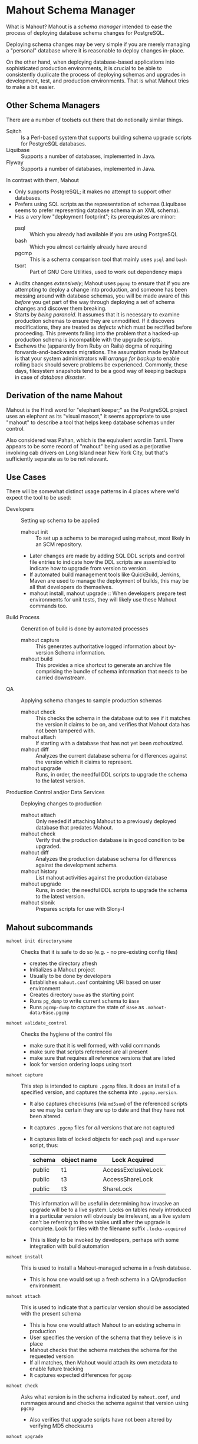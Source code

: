 * Mahout Schema Manager

  What is Mahout?  Mahout is a /schema manager/ intended to ease the
  process of deploying database schema changes for PostgreSQL.

  Deploying schema changes may be very simple if you are merely
  managing a "personal" database where it is reasonable to deploy
  changes in-place.

  On the other hand, when deploying database-based applications into
  sophisticated production environments, it is crucial to be able to
  consistently duplicate the process of deploying schemas and upgrades
  in development, test, and production environments.  That is what
  Mahout tries to make a bit easier.

** Other Schema Managers

  There are a number of toolsets out there that do notionally similar
  things.

  - Sqitch :: Is a Perl-based system that supports building schema
              upgrade scripts for PostgreSQL databases.
  - Liquibase :: Supports a number of databases, implemented in Java.
  - Flyway :: Supports a number of databases, implemented in Java.

In contrast with them, Mahout
  - Only supports PostgreSQL; it makes no attempt to support other
    databases.
  - Prefers using SQL scripts as the representation of schemas
    (Liquibase seems to prefer representing database schema in an XML
    schema).
  - Has a very low "deployment footprint"; its prerequisites are minor:
    - psql :: Which you already had available if you are using PostgreSQL
    - bash :: Which you almost certainly already have around
    - pgcmp :: This is a schema comparison tool that mainly uses ~psql~ and ~bash~
    - tsort :: Part of GNU Core Utilities, used to work out dependency maps
  - Audits changes /extensively/; Mahout uses ~pgcmp~ to ensure that
    if you are attempting to deploy a change into production, and
    someone has been messing around with database schemas, you will be
    made aware of this /before/ you get part of the way through
    deploying a set of schema changes and discover them breaking.
  - Starts by /being paranoid/.  It assumes that it is necessary to
    examine production schemas to ensure they are unmodified.  If it
    discovers modifications, they are treated as /defects/ which must
    be rectified before proceeding.  This prevents falling into the
    problem that a hacked-up production schema is incompatible with
    the upgrade scripts.
  - Eschews the (apparently from Ruby on Rails) dogma of requiring
    forwards-and-backwards migrations.  The assumption made by Mahout
    is that your system administrators will /arrange for backup/ to
    enable rolling back should severe problems be experienced.
    Commonly, these days, filesystem snapshots tend to be a good way
    of keeping backups in case of /database disaster/.

** Derivation of the name Mahout

Mahout is the Hindi word for "elephant keeper;" as the PostgreSQL
project uses an elephant as its "visual mascot," it seems appropriate
to use "mahout" to describe a tool that helps keep database schemas
under control.

Also considered was Pahan, which is the equivalent word in Tamil.
There appears to be some record of "mahout" being used as a
perjorative involving cab drivers on Long Island near New York City,
but that's sufficiently separate as to be not relevant.

** Use Cases

There will be somewhat distinct usage patterns in 4 places where we'd
expect the tool to be used:

  - Developers :: Setting up schema to be applied
    - mahout init :: To set up a schema to be managed using mahout,
                     most likely in an SCM repository.
    - Later changes are made by adding SQL DDL scripts and control
      file entries to indicate how the DDL scripts are assembled to
      indicate how to upgrade from version to version.
    - If automated build management tools like QuickBuild, Jenkins, Maven are used to manage the deployment of builds, this may be all that developers do themselves.
    - mahout install, mahout upgrade :: When developers prepare test
         environments for unit tests, they will likely use these
         Mahout commands too.
  - Build Process :: Generation of build is done by automated processes
    - mahout capture :: This generates authoritative logged information about by-version Schema information.
    - mahout build :: This provides a nice shortcut to generate an
                      archive file comprising the bundle of schema
                      information that needs to be carried downstream.
  - QA :: Applying schema changes to sample production schemas
    - mahout check :: This checks the schema in the database out to
                      see if it matches the version it claims to be
                      on, and verifies that Mahout data has not been
                      tampered with.
    - mahout attach :: If starting with a database that has not yet
                       been /mahoutized/.
    - mahout diff :: Analyzes the current database schema for
                     differences against the version which it claims
                     to represent.
    - mahout upgrade :: Runs, in order, the needful DDL scripts to
                        upgrade the schema to the latest version.
  - Production Control and/or Data Services :: Deploying changes to production
    - mahout attach :: Only needed if attaching Mahout to a previously
                       deployed database that predates Mahout.
    - mahout check :: Verify that the production database is in good condition to be upgraded.
    - mahout diff :: Analyzes the production database schema for differences against the development schema.
    - mahout history :: List mahout activities against the production database
    - mahout upgrade :: Runs, in order, the needful DDL scripts to
                        upgrade the schema to the latest version.
    - mahout slonik :: Prepares scripts for use with Slony-I

** Mahout subcommands
 - ~mahout init directoryname~ :: Checks that it is safe to do so (e.g. - no pre-existing config files)
   - creates the directory afresh
   - Initializes a Mahout project
   - Usually to be done by developers
   - Establishes ~mahout.conf~ containing URI based on user environment
   - Creates directory ~base~ as the starting point
   - Runs ~pg_dump~ to write current schema to ~Base~
   - Runs ~pgcmp-dump~ to capture the state of ~Base~ as ~.mahout-data/Base.pgcmp~ 
 - ~mahout validate_control~ :: Checks the hygiene of the control file
   - make sure that it is well formed, with valid commands
   - make sure that scripts referenced are all present
   - make sure that requires all reference versions that are listed
   - look for version ordering loops using tsort
 - ~mahout capture~ :: This step is intended to capture ~.pgcmp~ files.
      It does an install of a specified version, and captures the
      schema into ~.pgcmp.version~.  

   - It also captures checksums (via ~md5sum~) of the referenced
     scripts so we may be certain they are up to date and that they
     have not been altered.
   - It captures ~.pgcmp~ files for /all/ versions that are
     not captured
   - It captures lists of locked objects for each ~psql~ and ~superuser~ script, thus:
     | schema | object name | Lock Acquired       |
     |--------+-------------+---------------------|
     | public | t1          | AccessExclusiveLock |
     | public | t3          | AccessShareLock     |
     | public | t3          | ShareLock           |
     This information will be useful in determining how invasive an
     upgrade will be to a live system.  Locks on tables newly
     introduced in a particular version will obviously be irrelevant,
     as a live system can't be referring to those tables until after
     the upgrade is complete.
     Look for files with the filename suffix ~.locks-acquired~
   - This is likely to be invoked by developers, perhaps with some integration with build automation
 - ~mahout install~ :: This is used to install a Mahout-managed schema
      in a fresh database.
   - This is how one would set up a fresh schema in a QA/production
     environment.
 - ~mahout attach~ :: This is used to indicate that a particular
                     version should be associated with the present
                     schema
   - This is how one would attach Mahout to an existing schema in production
   - User specifies the version of the schema that they believe is in place
   - Mahout checks that the schema matches the schema for the requested version
   - If all matches, then Mahout would attach its own metadata to enable future tracking
   - It captures expected differences for ~pgcmp~
 - ~mahout check~ :: Asks what version is in the schema indicated by
                    ~mahout.conf~, and rummages around and checks the
                    schema against that version using ~pgcmp~
   - Also verifies that upgrade scripts have not been altered by
     verifying MD5 checksums
 - ~mahout upgrade~ :: Performs all upgrades needed to upgrade from the
      present version (see ~mahout check~) to the last available, or to
      a specified version.
   - A ~dry-run~ option should list its plans in detail, providing a
     way that DBAs can know the exact intended application
     ordering of the pieces to assist them in building ~slonik~ scripts
 - ~mahout diff~ :: Finds any differences between current version and
                   what is expected (e.g. - use ~pgcmp~ to compare
                   current schema with a captured schema)
 - ~mahout history~ :: List ~mahout~ upgrade activities performed
      against the local database
 - ~mahout versions~ :: Walk configuration via ~tsort~ to get all
      versions, and check their application status in the database
 - ~mahout changes~ :: This has two perspectives:
   - List the ~mahout~ scripts that are to be applied so that DBAs can
     figure out what they need to prepare for Slony application of the
     schema
   - List the major objects that change between versions so that we
     provide useful documentation to downstream users.  They can know
     such things as
     - What tables are being added/removed
     - What tables are being altered
   - This has not yet been implemented; perhaps it is irrelevant in
     that these changes are reflected automatically by the DDL scripts
     referenced by the control script.
 - ~mahout build~ :: This takes the contents of the current Mahout
                     directory, and generates an archive containing
                     all of the data.
   - It is essentially a way of avoiding the need to run ~tar cfvz schema-version.tar.gz~
 - ~mahout slonik~ :: This generates ~slonik~ scripts for use with
                     Slony to perform the specified upgrade.
   - It only works if the version upgrade(s) /only/ consist of ~ddl~,
     ~dml~, ~ddl-autocommit~, and ~psqltest~ requests; it will /fail/
     if there is a ~shell~ step.
   - It generates a slonik script with the following:
     - a pre-amble reference to allow set IDs and connection paths to be defined by an administrator
     - an EXECUTE SCRIPT request for each ~psql~ script, to apply DDL to the cluster
     - a CREATE SET request, for the new tables and sequences that are added
     - a SET ADD TABLE for each added table
     - a SET ADD SEQUENCE for each added sequence
     - a series of SUBSCRIBE SET requests based on those already existing so that all possible nodes will receive subscriptions to the new tables
   - An alternative approach is to drop replication and recreate with the whole set of tables
     But this requires little input, so seems sensible to leave to the user...
** Mahout Directory Structure

  A schema repository will consist of a directory structure where the
  top level will have 2 "control" files, and then a series of
  directories, each indicating schema code to deployed.

  No further structure is provided, however it should be obvious that
  setting up a directory structure to group schema scripts together by
  version would be wise.

  - Configuration control file: ~mahout.conf~

    This file contains metadata about the databases to be managed.

    Alternatively, ~MAHOUTCONFIG~ may be set to indicate an
    alternative location to find the configuration expected in
    ~mahout.conf~.

  - Schema control: ~mahout.control~
    This file indicates the order in which directories/files should be visited when applying schema changes.

  - If no ~mahout.control~ file is provided, at a given directory
    level, that will be treated as an error that would cause ~mahout~
    schema application work to fail.

** Contents of mahout.conf

  - URIs to indicate how to access databases of interest
    - MAINDATABASE :: Contains the URI to be used for processing of schema files.
    - SUPERUSERACCESS :: Contains the URI to be used for anything requiring superuser access
    - COMPARISONDATABASE :: This indicates the URI of a database suitable for doing comparisons using pgcmp
    - MAHOUTOMITSCHEMAS :: This indicates a set of schemas that are to be ignored when ~pgcmp~ is being used to do comparisons.
      - It is formatted as an SQL IN clause, so should look like ('pg_catalog','information_schema','MaHoutSchema')
      - Note that ~mahout.conf~ is handled as a shell script, and, if using bash, quotes will be needed otherwise MAHOUTOMITSCHEMAS will interpret the structure as an array
    - PGCMPHOME :: Indicates the directory where the ~pgcmp~ comparison tool is installed
    - MAHOUTSCHEMA :: Indicates the schema in which to put Mahout version and logging information
  - Data files
    - In some cases, external data will be needed, /e.g./ - some
      upgrades required a data file indicating configuration of DML
      changes.
  Note that if ~MAHOUTCONFIG~ is set, then the file at the specified location will be used instead of the ~mahout.conf~ file in the Mahout archive.

#+BEGIN_EXAMPLE
COMPARISONDATABASE=postgresql://postgres@localhost:7099/comparisondb
MAHOUTOMITSCHEMAS="('pg_catalog','information_schema','MaHoutSchema')"
MAHOUTSCHEMA=MaHoutSchema
MAINDATABASE=postgresql://postgres@localhost:7099/devdb
PGCMPHOME=/home/cbbrowne/PostgreSQL/pgcmp
SUPERUSERACCESS=postgresql://postgres@localhost:7099/postgres
CONFIG_26=/tmp/redwood-upgrade-2.6.conf
CONFIG_23y=/tmp/redwood-2.3y-currencies.txt
CONFIG_2226=/tmp/registrar-guid-map-2.2.26.csv
CONFIG_22=/tmp/registrar-guid-map-2.2.csv
#+END_EXAMPLE
*** Slony Specific Parameters
    If running Mahout against a Slony cluster, some additional configuration is required:
    - SLONYCLUSTER :: This has the name of the Slony Cluster, which is
                      what, with a prepended underscore, becomes the
                      schema name used for Slony's internal
                      configuration.
    - SLONYMAINSET :: This is the ID of the replication set into which
                      things should be merged after all tables and
                      sequences have been added to replication.
    - SLONYTEMPSET :: This is the ID of a (not-presently-existing)
                      replication set that is to be used for tables
                      and sequences that need to be added.
    - SLONYIGNORETABLES :: This is a set of tables that should be
         omitted from replication, represented as a SQL ~IN~ clause.
    - SLONYIGNORESEQUENCES :: This is a set of sequences that should
         be omitted from replication, represented as a SQL ~IN~ clause.
     
#+BEGIN_EXAMPLE
COMPARISONDATABASE=postgresql://postgres@localhost:7099/comparisondb
MAHOUTOMITSCHEMAS="('pg_catalog','information_schema','MaHoutSchema')"
MAHOUTSCHEMA=MaHoutSchema
MAINDATABASE=postgresql://postgres@localhost:7099/devdb
PGCMPHOME=/home/cbbrowne/PostgreSQL/pgcmp
SUPERUSERACCESS=postgresql://postgres@localhost:7099/postgres
CONFIG_26=/tmp/redwood-upgrade-2.6.conf
CONFIG_23y=/tmp/redwood-2.3y-currencies.txt
CONFIG_2226=/tmp/registrar-guid-map-2.2.26.csv
CONFIG_22=/tmp/registrar-guid-map-2.2.csv
SLONYCLUSTER="mahoutTest"
SLONYMAINSET=1
SLONYTEMPSET=999
SLONYIGNORETABLES="('StudlySchema.StudlyCasedTable','plainschema.plaintable')"
SLONYIGNORESEQUENCES="('StudlySchema.StudlyCasedSeq','plainschema.plainseq)'"
#+END_EXAMPLE

** Contents of mahout.control

  - It contains a series of versions, and references to the code to install the respective version
    - The first version is called "Base", and has no predecessor
    - Subsequent versions will indicate their respective predecessor
  - For each file to be loaded there must be a line in ~mahout.control~ indicating processing steps, which include:
    - ddl :: Indicating that the file contains SQL DDL and should be
             processed using ~psql~ against MAINDATABASE.  It is an
             error to perform DML in a ~ddl~ script, and /mahout/ may
             check for this and report an error if data other than
             schema is modified.
      - If running against Slony, this will be invoked via ~EXECUTE
        SCRIPT~ against the origin node for the replication set.
    - ddl-autocommit :: Indicating that the file contains SQL DDL and
                        should be processed using ~psql~ against
                        MAINDATABASE.  Rather than the whole SQL
                        script being run as a single transaction, this
                        runs in autocommit mode, as is needed to
                        create indexes concurrently.
      - If running against Slony, this will be invoked via running it using ~psql~ against each node in the main replication set (SLONYMAINSET), lastly against the main node.
    - dml :: Indicating that the file contains SQL DML and should be
             processed using ~psql~ against MAINDATABASE.  It is an
             error to perform DDL in a ~dml~ script, and /mahout/ may
             check for this and report an error if schema is modified.
      - If running against Slony, this will be invoked via running it
        using ~psql~ against the origin node for the set indicated by
        SLONYMAINSET.
    - shell :: Indicating that the file should be run as a shell
               script, with the values in ~mahout.conf~ loaded into
               the environment.  It is strongly urged that ~shell~
               only be used to handle DML changes, that is, to change
               the data /inside/ tables, as opposed to doing DML
               (table structure alterations).  ~shell~ commands are
               not amenable to capturing ~.locks-acquired~ data, as
               the script controls transaction management rather than
               Mahout doing so.
      - If running against Slony, this is run against the database
        specified by MAINDATABASE, so that its results will replicate
        to other nodes.

  Complex example of ~mahout.control~ (that might resemble deployment
  of schema for some particular application).
#+BEGIN_EXAMPLE
  # Note that Base is actually version 1.5; that was where we started...
  version Base
    ddl Base/base-schema.sql

  common tests
    psqltest from 2.2 to 2.2.26 test/parent-test-1.sql
    psqltest from 2.2.26 test/parent-test-2.sql
    psqltest from 2.3y test/pf-currency.sql
    psqltest from 2.2 test/gf.sql
    psqltest from 2.6 test/bigint-checks.sql
    psqltest from 2.4 test/message-queuing.sql
    psqltest from 2.3z test/ropq.sql
    psqltest test/all-tables-commented.sql
    psqltest test/all-functions-commented.sql
    psqltest test/table-names-unique.sql

  version 2.0
    requires Base
    superuser 2.0/drop_roles.sql
    ddl 2.0/public.sql
    ddl 2.0/app_private.sql
    ddl 2.0/app.sql
    ddl 2.0/devtools.sql
    psqltest 2.0/new-feature-in-2.0.sql

  version 2.1
    requires 2.0
    ddl 2.1/public.sql
    ddl 2.1/app.sql
    ddl 2.1/drop_deprecateds.sql
    ddl 2.1/devtools.sql

  version 2.2
    requires 2.1
    ddl 2.2/public.sql
    ddl 2.2/app_private.sql
    ddl 2.2/adjustment_criteria.sql
    ddl 2.2/migrate_ids.sql CLIENT_ID_FILE=${CONFIG_22}

  version 2.2.26
    requires 2.2
    ddl 2.2.26/public.sql
    ddl 2.2.26/migrate-ids.sql CLIENT_ID_FILE=${CONFIG_2226}

  version 2.3x
    requires 2.2.26
    ddl 2.3x/public.sql
    ddl 2.3x/app.sql
    ddl 2.3x/app_private.sql

  version 2.3y
    requires 2.3x
    ddl 2.3y/public.sql
    ddl 2.3y/app_private.sql
    ddl 2.3y/app.sql
    ddl 2.3y/devtools.sql
    shell 2.3y/migration-currency.sh PF_CURRENCY_FILE=${CONFIG_23y}
    shell 2.3y/migrate-pf-currency.sql

  version 2.3z
    requires 2.3y
    ddl 2.3z/public.sql
    ddl 2.3z/app_private.sql
    ddl 2.3z/app.sql
    ddl 2.3z/migration-script.sql

  version 2.4
    requires 2.3z
    ddl 2.4/app.sql

  version 2.5
    requires 2.4
    ddl 2.5/public.sql
    ddl 2.5/app_private.sql
    ddl 2.5/app.sql

  version 2.6
    requires 2.5
    shell 2.6/prepare-rapp-schema-upgrade.sh ${CONFIG_26}

  version 2.7
    requires 2.6
    ddl 2.7/globals.sql
    ddl 2.7/public.sql
    ddl 2.7/app_private.sql
    ddl 2.7/app.sql

  version 2.8
    requires 2.7
    ddl 2.8/public.sql
#+END_EXAMPLE

** Logging to be done
 - Some output should be captured in files
 - Some data should be captured in tables in the database
   - Version number information
   - Schema Application Logs (akin to what Liquibase does), capturing, for each data file processed, the name of the file, and the timestamps of start/end of processing of each processing step.
   - Note that the version will capture which ~mahout.control~ file was the one that established each version.
   - It should capture ~md5sum~ checksums of the script files so that we can be certain that the latest scripts have been applied and carried around correctly
** Managing Mahout Schema Management Code

   Mahout does not assume anything about the use of version control
   tools; it is quite likely someone managing a schema via Mahout will
   wish to use an SCM tool such as Git or Subversion to manage the
   code that comprises the build.

*** Code that warrants version control
   - Control file: ~mahout.control~
   - Config file: ~mahout.conf~
   - Content: All files referenced in ~mahout.control~ are likely
     candidates for version control

*** Generated files likely not warranting version control

    Mahout generates content for various files that most likely should
    not be put under version control:

    - ~.mahout-data~ :: ~pgcmp~-generated encoding of schemas for each respective version
    - ~.mahout-logs~ :: Logs generated by Mahout are probably not of interest
    - ~.mahout-temp~ :: Temporary files are not of ongoing interest
    - ~.md5sum~ files :: These are checksums of schema scripts,
         intended to help detect tampering with a build.  They should
         be carried along to production, but likely do not need to be
         captured in version control.
    - ~.version.log~ files :: These are captured as log files when
         schema scripts are loaded or tests are performed against a
         particular schema version.  They are not of interest for
         version control
    - ~.version.locks-acquired~ files :: These files indicate what
         table locks are acquired when running a particular schema
         upgrade script.  They will be of analytical interest in
         determining the locking effects of a given upgrade, but, as
         they are generated data, they are probably not of much
         interest for version control.

** Turning Mahout output into a build

   The simplest answer for how to generate a build is most likely to
   be to generate a "tarball" archive consisting of all of the files
   and subdirectories under the directory containing the
   ~mahout.control~ file.

   Thus, for the schema managed by the scripts generated by the sample
   in ~test/test-build-stuff.sh~, which are written to ~test/mhtest~,
   it would be appropriate to generated a build as follows:

#+BEGIN_EXAMPLE
$ tar cfv mhtest-latest.tar mhtest
mhtest/
mhtest/Base/
mhtest/Base/base-schema.sql.md5sum
mhtest/Base/base-schema.sql
mhtest/mahout.conf
mhtest/common-tests/
mhtest/common-tests/pk-test.sql.md5sum
mhtest/common-tests/multiply-defined.sql.1.4.log
mhtest/common-tests/pk-test.sql.1.4.log
mhtest/common-tests/multiply-defined.sql
mhtest/common-tests/failing-test.sql.1.4.log
mhtest/common-tests/pk-test.sql
mhtest/common-tests/null-test.sql.1.1.log
mhtest/common-tests/multiply-defined.sql.1.3.log
mhtest/common-tests/pk-test.sql.1.2.log
mhtest/common-tests/failing-test.sql.md5sum
mhtest/common-tests/pk-test.sql.1.1.log
mhtest/common-tests/null-test.sql.md5sum
mhtest/common-tests/null-test.sql
mhtest/common-tests/failing-test.sql
mhtest/common-tests/null-test.sql.1.3.log
mhtest/common-tests/multiply-defined.sql.1.1.log
mhtest/common-tests/multiply-defined.sql.md5sum
mhtest/common-tests/pk-test.sql.1.3.log
mhtest/common-tests/null-test.sql.1.2.log
mhtest/common-tests/multiply-defined.sql.1.2.log
mhtest/1.4/
mhtest/1.4/stuff.sql
mhtest/1.4/stuff.sql.1.4.log
mhtest/1.4/stuff.sql.md5sum
mhtest/1.4/stuff.sql.1.4.locks-acquired
mhtest/mahout.control
mhtest/.mahout-logs/
mhtest/.mahout-logs/mahout.log
mhtest/.mahout-data/
mhtest/.mahout-data/1.2.pgcmp
mhtest/.mahout-data/1.3.pgcmp
mhtest/.mahout-data/1.4.pgcmp
mhtest/.mahout-data/Base.pgcmp
mhtest/.mahout-data/1.1.pgcmp
mhtest/.mahout-temp/
mhtest/.mahout-temp/capturedb.pgcmp
mhtest/.mahout-temp/setup-mahout-schema.log
mhtest/.mahout-temp/setup-mahout-schema.sql
mhtest/1.1/
mhtest/1.1/stuff.sql
mhtest/1.1/stuff.sql.md5sum
mhtest/1.1/stuff.sql.1.1.locks-acquired
mhtest/1.1/stuff.sql.1.1.log
mhtest/1.3/
mhtest/1.3/stuff.sql
mhtest/1.3/stuff.sql.md5sum
mhtest/1.3/stuff.sql.1.3.locks-acquired
mhtest/1.3/stuff.sql.1.3.log
mhtest/1.2/
mhtest/1.2/stuff.sql.1.2.log
mhtest/1.2/stuff.sql
mhtest/1.2/stuff.sql.md5sum
mhtest/1.2/stuff.sql.1.2.locks-acquired
#+END_EXAMPLE

The resulting build file, ~mhtest-latest.tar~, may be carried to other
environments, and used, once extracted, to install the schema.

Various sorts of files were discussed earlier in relation to SCM
version control; covering them in terms of their needfulness for
deploying schemas:

 - Control file :: ~mahout.control~
 - Config file :: ~mahout.conf~
   - Note that when deploying the schema into a production
     environment, ~mahout.conf~ will need to be altered to indicate
     configuration in the production environment, as the locations of
     directories and databases are quite likely to differ from
     development or QA environments.
 - Content :: Files referenced in ~mahout.control~ need to be
              included.  Test scripts /could/ be considered optional,
              as tests might not be applied in the production
              environment, however, little is to be gained from their
              removal.
 - Encoded schemas - ~.mahout-data~ :: Must be included to allow
      testing that the target database starts with a compatible
      schema.
 - Log files - ~.mahout-logs~ :: Logs generated by Mahout are probably not of interest
 - Temp files - ~.mahout-temp~ :: Temporary files are not of ongoing interest
 - Checkums - ~.md5sum~ files :: The checksum files are needed, as they protect against tampering with a build.
 - Version log ~.version.log~ files :: Probably not of much interest
 - Lock ~.version.locks-acquired~ files :: These files indicate which
      table locks are acquired when running a particular schema
      upgrade script.  They will be of analytical/documentary interest
      in determining the locking effects of a given upgrade.

** Prerequisites

   What do you need to have available in order to run mahout?

   - bash :: Mahout is written in Bash
   - PostgreSQL :: A reasonably modern version; probably 9.3 is modern enough.
     - psql :: SQL is run using ~psql~
     - pg_dump :: Schema dump for the "Base" version is captured using ~pg_dump~
   - logger :: Logger is used to capture logs centrally
   - date :: Captures dates
   - pgcmp :: Mahout uses ~pgcmp~ to compare schema versions in order
              to ensure that schemas are not corrupted in
              transmission.
   - md5sum :: Used to detect if schema scripts have been modified/corrupted in transmission
     - Note that we are not doing anything "cryptographically strong"
       with this; it would be easy enough for someone trying to defeat
       the checksums to simply replace them, and that would be
       impractical to prevent.
   - String tools
     - cut
     - sed
     - egrep
     - cat
   - tsort :: Used to do a topological sort to determine the ordering
              that falls from version dependencies.
   
** Open questions
 - Can we/should we try to capture ~slonik~ ~SET ADD TABLE~ requests
   by peeking at the application of DDL?

** Things Mahout does not itself do that we do today in Registry Universal Schema

These things need to be covered somewhere.

*** Permissions Provisioning

There is a fairly sophisticated permissions model constructed out of:
 - Matrix of detailed permissions for Registry-services-managed roles
 - Schema-based (e.g. - granting same permissions for a whole
   "directory" of objects) for other roles

Perhaps this no longer needs to be covered by specific "permissions
provisioning" tools; having regression tests that verify that
permissions have been provisioned will be sufficient.

*** Testing schema for various conditions

There are a set of tests in the ~universal-schema~ build today that
verify several things.  The Mahout ~psqltest~ facility should nicely
cover these sorts of requirements.

  - Common rules
    - Verify that all functions, tables, columns are commented
    - Verify that all tables have primary keys
    - Verify that table names are unique
  - Unit tests
    - Grandfathering
    - Message queueing
    - Policy cuts
    - Premium pricing
    - Registry operator poll queue
    - VAT

*** Automatically generating documentation

We automatically generate documentation using
  - Schema Spy
  - PostgreSQL autodoc

Mahout would not automatically provide this.  It could be an
interesting extension for Mahout to generate per-version copies of
documentation, but it is likely appropriate for this to be separated
out and generated separately.

** Unorganized Requirement Ideas
The upgrade system needs to identify and control all schema changes to
be made.

- User that runs updates
  - Usually should be schema owner
  - Some changes must be handled via superuser
- Multiple SQL scripts
  - Need a mechanism to order them
- Nice to have: ensure DDL and DML do not get done in the same script
  - Can this be verified automatically?
- Configuration file that indicates
  - Place to log things
  - Postgres binaries
  - PostgreSQL URI
- Version number capture
  - We use stuff in ~upgrade_version_to_latest.sh~ to indicate
    the version in the ~_oxrsversion~ schema
  - Current stuff is:
    - Branch :: which may become the version label
    - Generated on host :: Reasonable for Mahout to do differently
    - Generated at time :: Reasonable for Mahout to do differently
    - SCM checkout information :: Reasonable for Mahout to do differently
- Log activity
  - For each sub-component, identify what was run, when it ran, how long it took
  - Some may go into database
  - Successes are no problem; failed schema would be troublesome to get into DB as requests would fail
  - Probably need to determine how to serialize some logs into filesystem
- Supplemental configuration
- Standard tests
  - Check that functions all have comments
  - Check that tables and views all have role-based permissions attached to them
  - Check that tables all have primary keys-
  - Check that tables have unique names
  - Check that tables and their columns have comments
  - Hooks to allow running custom tests
  - Which tests to run against which versions?
- We'll have several kinds of things to execute...
  - SQL scripts that need to be run
  - Shell scripts that need to be run
  - Might there be some Python?
- Various pre- and post-conditions
  - Run ~pgcmp~ to check that schema matches expectations, e.g. - captured ~pgcmp-dump~ matches the schema
  - Need a mechanism that runs ~pgcmp-dump~ to capture schema at various points
  - Run tests, and capture either perfect conformance or counts/details of non-conformance?
- Seeding
  - Security needs
    - Roles
      - What to do about the possibility of needful roles evolving over time?
    - Basic users
      - Basic information needed will be
        - Owner
        - Superuser (hopefully little needed)
- Version and tagging model

